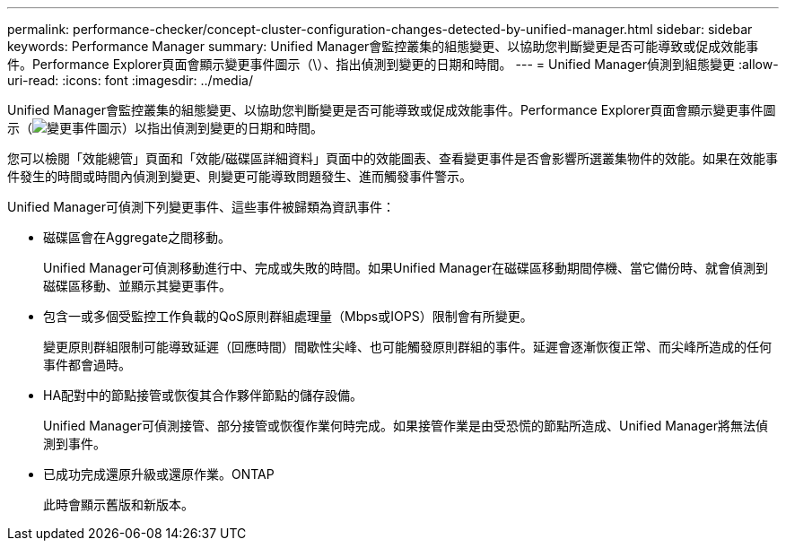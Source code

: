 ---
permalink: performance-checker/concept-cluster-configuration-changes-detected-by-unified-manager.html 
sidebar: sidebar 
keywords: Performance Manager 
summary: Unified Manager會監控叢集的組態變更、以協助您判斷變更是否可能導致或促成效能事件。Performance Explorer頁面會顯示變更事件圖示（\）、指出偵測到變更的日期和時間。 
---
= Unified Manager偵測到組態變更
:allow-uri-read: 
:icons: font
:imagesdir: ../media/


[role="lead"]
Unified Manager會監控叢集的組態變更、以協助您判斷變更是否可能導致或促成效能事件。Performance Explorer頁面會顯示變更事件圖示（image:../media/opm-change-icon.gif["變更事件圖示"]）以指出偵測到變更的日期和時間。

您可以檢閱「效能總管」頁面和「效能/磁碟區詳細資料」頁面中的效能圖表、查看變更事件是否會影響所選叢集物件的效能。如果在效能事件發生的時間或時間內偵測到變更、則變更可能導致問題發生、進而觸發事件警示。

Unified Manager可偵測下列變更事件、這些事件被歸類為資訊事件：

* 磁碟區會在Aggregate之間移動。
+
Unified Manager可偵測移動進行中、完成或失敗的時間。如果Unified Manager在磁碟區移動期間停機、當它備份時、就會偵測到磁碟區移動、並顯示其變更事件。

* 包含一或多個受監控工作負載的QoS原則群組處理量（Mbps或IOPS）限制會有所變更。
+
變更原則群組限制可能導致延遲（回應時間）間歇性尖峰、也可能觸發原則群組的事件。延遲會逐漸恢復正常、而尖峰所造成的任何事件都會過時。

* HA配對中的節點接管或恢復其合作夥伴節點的儲存設備。
+
Unified Manager可偵測接管、部分接管或恢復作業何時完成。如果接管作業是由受恐慌的節點所造成、Unified Manager將無法偵測到事件。

* 已成功完成還原升級或還原作業。ONTAP
+
此時會顯示舊版和新版本。


